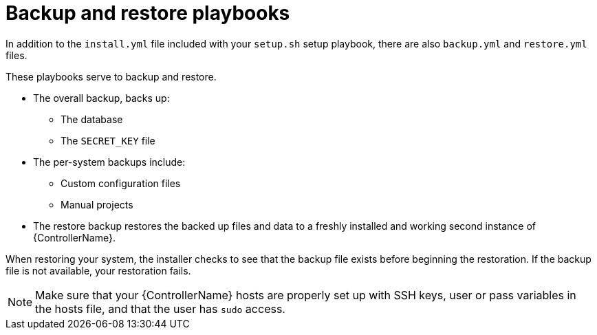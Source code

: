 :_mod-docs-content-type: CONCEPT

[id="controller-backup-restore-playbooks"]

= Backup and restore playbooks

In addition to the `install.yml` file included with your `setup.sh` setup playbook, there are also `backup.yml` and `restore.yml` files.

These playbooks serve to backup and restore.

* The overall backup, backs up:
** The database
** The `SECRET_KEY` file
* The per-system backups include:
** Custom configuration files
** Manual projects
* The restore backup restores the backed up files and data to a freshly installed and working second instance of {ControllerName}.

When restoring your system, the installer checks to see that the backup file exists before beginning the restoration. 
If the backup file is not available, your restoration fails.

[NOTE]
====
Make sure that your {ControllerName} hosts are properly set up with SSH keys, user or pass variables in the hosts file, and that the user has `sudo` access.
====
